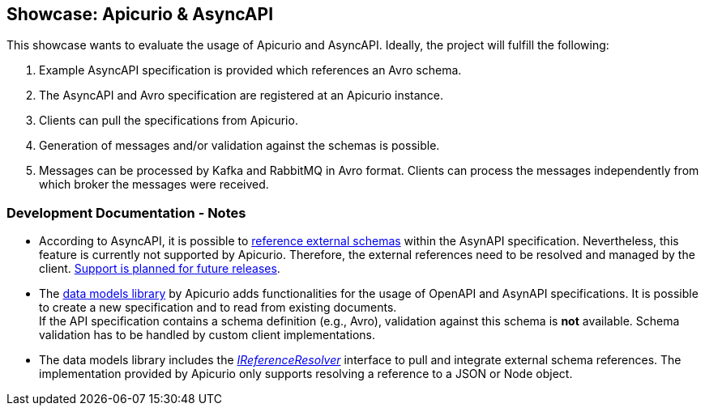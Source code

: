 == Showcase: Apicurio & AsyncAPI

This showcase wants to evaluate the usage of Apicurio and AsyncAPI.
Ideally, the project will fulfill the following:

1. Example AsyncAPI specification is provided which references an Avro schema.

2. The AsyncAPI and Avro specification are registered at an Apicurio instance.

3. Clients can pull the specifications from Apicurio.

4. Generation of messages and/or validation against the schemas is possible.

5. Messages can be processed by Kafka and RabbitMQ in Avro format. Clients can process
the messages independently from which broker the messages were received.

=== Development Documentation - Notes

- According to AsyncAPI, it is possible to https://github.com/asyncapi/playground/issues/30#issuecomment-681865570[reference external schemas] within the AsynAPI specification.
Nevertheless, this feature is currently not supported by Apicurio. Therefore, the external references need to
be resolved and managed by the client. https://github.com/Apicurio/apicurio-registry/issues/865[Support is planned for future releases].

- The https://github.com/Apicurio/apicurio-data-models[data models library] by Apicurio adds functionalities for the usage of OpenAPI and AsynAPI
specifications. It is possible to create a new specification and to read from existing documents. +
If the API specification contains a schema definition (e.g., Avro), validation against this schema
is *not* available. Schema validation has to be handled by custom client implementations.

- The data models library includes the https://github.com/Apicurio/apicurio-data-models/blob/master/src/main/java/io/apicurio/datamodels/core/util/IReferenceResolver.java[_IReferenceResolver_] interface to pull and integrate external schema references.
The implementation provided by Apicurio only supports resolving a reference to a JSON or Node object.
